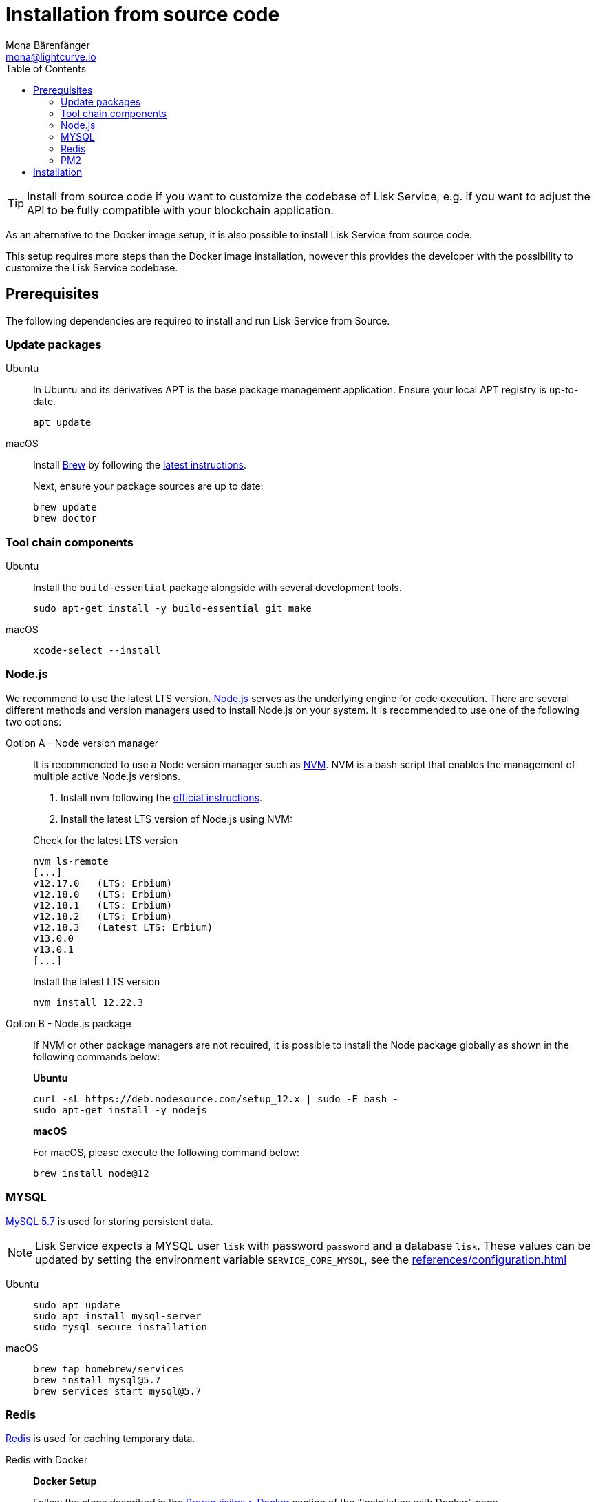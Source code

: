 = Installation from source code
Mona Bärenfänger <mona@lightcurve.io>
:description: Describes all necessary steps and requirements to install Lisk Service from source.
:toc:
:page-previous: /lisk-service/index.html
:page-previous-title: Setup
:page-next: /lisk-service/configuration/source.html
:page-next-title: Configuration with PM2

:url_docker_install_linux: https://docs.docker.com/engine/install
:url_docker_install_linux_compose: https://docs.docker.com/compose/install/
:url_docker_install_mac: https://docs.docker.com/docker-for-mac/install/
:url_docker_install_windows: https://docs.docker.com/docker-for-windows/install/
:url_docker_linux_post_install: https://docs.docker.com/install/linux/linux-postinstall/
:url_mysql: https://dev.mysql.com/downloads/mysql/5.7.html
:url_xcode: https://developer.apple.com/xcode/features/
:url_geojs: https://www.geojs.io/
:url_git: https://github.com/git/git
:url_github_service: https://github.com/LiskHQ/lisk-service
:url_nodejs: https://nodejs.org/
:url_nvm: https://github.com/creationix/nvm
:url_nvm_instructions: https://github.com/creationix/nvm#install&#45;&#45;update-script
:url_pm2: https://github.com/Unitech/pm2
:url_redis: http://redis.io


:url_index_usage: index.adoc#usage
:url_setup: setup/index.adoc
:url_setup_docker_docker: setup/docker.adoc#docker
:url_config: configuration/source.adoc
:url_management_pm2: management/source.adoc
:url_references_config: references/configuration.adoc

TIP: Install from source code if you want to customize the codebase of Lisk Service, e.g. if you want to adjust the API to be fully compatible with your blockchain application.

As an alternative to the Docker image setup, it is also possible to install Lisk Service from source code.

This setup requires more steps than the Docker image installation, however this provides the developer with the possibility to customize the Lisk Service codebase.

== Prerequisites

The following dependencies are required to install and run Lisk Service from Source.

=== Update packages

[tabs]
====
Ubuntu::
+
--
In Ubuntu and its derivatives APT is the base package management application. Ensure your local APT registry is up-to-date.

[source,bash]
----
apt update
----
--
macOS::
+
--
Install https://brew.sh/[Brew] by following the https://brew.sh/[latest instructions].

Next, ensure your package sources are up to date:

[source,bash]
----
brew update
brew doctor
----
--
====

=== Tool chain components

[tabs]
====
Ubuntu::
+
--
Install the `build-essential` package alongside with several development tools.

[source,bash]
----
sudo apt-get install -y build-essential git make
----
--
macOS::
+
--
[source,bash]
----
xcode-select --install
----
--
====

=== Node.js

We recommend to use the latest LTS version.
{url_nodejs}[Node.js^] serves as the underlying engine for code execution.
There are several different methods and version managers used to install Node.js on your system.
It is recommended to use one of the following two options:

[tabs]
====
Option A - Node version manager::
+
--
It is recommended to use a Node version manager such as {url_nvm}[NVM^].
NVM is a bash script that enables the management of multiple active Node.js versions.

. Install nvm following the {url_nvm_instructions}[official instructions^].
. Install the latest LTS version of Node.js using NVM:

.Check for the latest LTS version
[source,bash]
----
nvm ls-remote
[...]
v12.17.0   (LTS: Erbium)
v12.18.0   (LTS: Erbium)
v12.18.1   (LTS: Erbium)
v12.18.2   (LTS: Erbium)
v12.18.3   (Latest LTS: Erbium)
v13.0.0
v13.0.1
[...]
----

.Install the latest LTS version
[source,bash]
----
nvm install 12.22.3
----
--
Option B - Node.js package::
+
--
If NVM or other package managers are not required, it is possible to install the Node package globally  as shown in the following commands below:

*Ubuntu*

[source,bash]
----
curl -sL https://deb.nodesource.com/setup_12.x | sudo -E bash -
sudo apt-get install -y nodejs
----

*macOS*

For macOS, please execute the following command below:

[source,bash]
----
brew install node@12
----
--
====

=== MYSQL
{url_mysql}[MySQL 5.7^] is used for storing persistent data.

[NOTE]
====
Lisk Service expects a MYSQL user `lisk` with password `password` and a database `lisk`.
These values can be updated by setting the environment variable `SERVICE_CORE_MYSQL`, see the xref:{url_references_config}[]
====

[tabs]
====
Ubuntu::
+
--
[source,bash]
----
sudo apt update
sudo apt install mysql-server
sudo mysql_secure_installation
----
--
macOS::
+
--
[source,bash]
----
brew tap homebrew/services
brew install mysql@5.7
brew services start mysql@5.7
----
--
====

=== Redis

{url_redis}[Redis] is used for caching temporary data.

[tabs]
====
Redis with Docker::
+
--
**Docker Setup**

Follow the steps described in the xref:{url_setup_docker_docker}[Prerequisites > Docker] section of the "Installation with Docker" page.

**Installation**

.How to install and start Redis with Docker
[source,bash]
----
# Clone the Lisk Service repository
git clone https://github.com/LiskHQ/lisk-service.git
cd lisk-service/docker/redis
git checkout v0.4.5
make up # to start Redis
----

The above commands should be enough to install Redis which is ready to use with Lisk Service.

To stop the Docker container again, execute the following commands below:

.How to stop Redis with Docker
[source,bash]
----
make down # to stop Redis
----
--
Redis system-wide::
+
--
*Ubuntu*

[source, bash]
----
sudo apt-get install redis-server
----

*macOS*

[source, bash]
----
brew install redis
----
--
====


////
Lisk Service is not compatible with this service right now.
we should encourage community to make Lisk Service compatible with this service, then they can use it as alternative GeoIP service.
=== GeoJS

{url_geojs}[GeoJS] is used by the Network Monitor for IP address geo-location.

[source,bash]
----
#todo
----
////


=== PM2

{url_pm2}[PM2] manages the node process for Lisk Service and handles log rotation (Highly Recommended).

[source,bash]
----
npm install -g pm2
----

== Installation

[IMPORTANT]
====
It is strongly recommended that you synchronize your Lisk Core node with the network **before** starting the Lisk Service.
====

If you have not already done so, clone the {url_github_service}[lisk-service^] GitHub repository and then navigate into the project folder and check out the latest release.

[source,bash]
----
# Clone Lisk Service repository
git clone https://github.com/LiskHQ/lisk-service.git

# Change directory to the new repository
cd lisk-service

# Switch to the recent stable as a base
git checkout v0.4.5

# ...or use the development branch
git checkout development
----

Install all npm dependencies from the root directory.

[source,bash]
----
make build-local
----

Now it is possible to start Lisk Service:


.Start Lisk Service from Source code
[source,bash]
----
npm run start
----

This will use the default configuration and connect Lisk Service to the Lisk Mainnet.

To change the default configuration, check out the page xref:{url_config}[Configuration with PM2].

More commands about how to manage Lisk Service are described on the xref:{url_management_pm2}[PM2 commands] page.

TIP: Check the xref:{url_index_usage}[Usage] section for examples of how to use and interact with Lisk Service.
